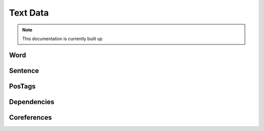 Text Data
================

.. note:: This documentation is currently built up



.. uml::

    @startuml

    interface IText{
        getFirstWord() : IWord
        getLength() : int
        getWords() : Words[]
        getCorefClusters() : ICorefCluster[]
        getSentences() : ISentence[]
    }

    interface ICorefCluster{
        id() : int
        mentions() : IWord[[]]
        {static} getTextForMention( IWord[] mention) : String
    }

    interface IPhrase{
        getSentenceNo() : int
        getSentence() : ISentence
        getText() : String
        getPhraseType() : PhraseType
        getContainedWords() : IWord[]
        isSubPhraseOf( IPhrase other) : boolean
        isSuperPhraseOf( IPhrase other) : boolean
    }

    interface ISentence{
        getSentenceNumber() : int
        getWords() : IWord[]
        getText() : String
        getPhrases() : IPhrase[]
    }

    interface IWord{
        getSentenceNo() : int
        getSentence() : ISentence
        getText() : String
        getPosTag() : POSTag
        getPreWord() : IWord
        getNextWord() : IWord
        getPosition() : int
        getLemma() : String
        getOutgoingDependencyWordsWithType( DependencyTag dependencyTag )
        getIncomingDependencyWordsWithType( DependencyTag dependencyTag )
    }

    enum DependencyTag{}

    enum POSTag {}

    enum PhraseType{}

    interface ITextConnector{
        getAnnotatedText() : IText
        getAnnotatedText( String textName ) : IText
    }

    class CoreNLPProvider{
        {static} COREF_ALGORITHMS : String[]
        {static} ANNOTATORS : String
        {static} DEPENDENCIES_ANNOTATION : String
        - text : InputStream
        - annotatedText : IText
    }

    class Text{
        - coreDocument : CoreDocument
        - sentences : ISentence[]
        - words : IWord[]
    }

    class Word{
        - token : CoreLabel
        - coreDocument : CoreDocument
        - index : int
        - preWord : IWord
        - nextWord : IWord
    }

    ITextConnector <|.d. CoreNLPProvider
    CoreNLPProvider -r-> IText
    IText <|.d. Text
    Text -r-> ISentence
    Text -[hidden]d- IWord

    Text -d-> IWord
    ISentence .d.> IPhrase
    IPhrase .l.> IWord
    ISentence ..> IWord

    IWord <|.d. Word
    IWord ..> POSTag
    IWord ..> DependencyTag
    IPhrase ..> PhraseType


    IText .r.> ICorefCluster
    @enduml

Word
____________

Sentence
______________

PosTags
_____________

Dependencies
_______________

Coreferences
_________________










